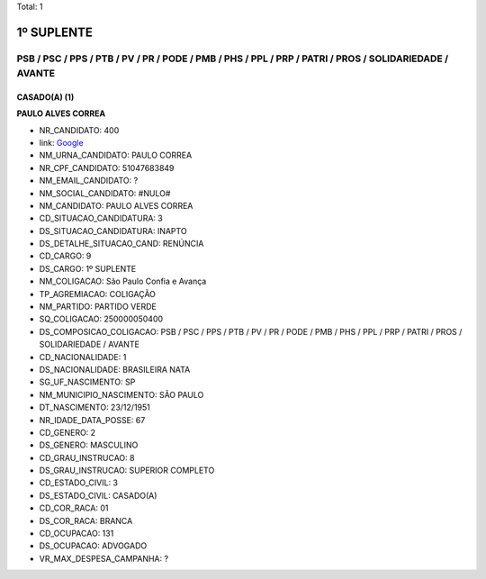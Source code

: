 Total: 1

1º SUPLENTE
===========

PSB / PSC / PPS / PTB / PV / PR / PODE / PMB / PHS / PPL / PRP / PATRI / PROS / SOLIDARIEDADE / AVANTE
------------------------------------------------------------------------------------------------------

CASADO(A) (1)
.............

**PAULO ALVES CORREA**

- NR_CANDIDATO: 400
- link: `Google <https://www.google.com/search?q=PAULO+ALVES+CORREA>`_
- NM_URNA_CANDIDATO: PAULO CORREA
- NR_CPF_CANDIDATO: 51047683849
- NM_EMAIL_CANDIDATO: ?
- NM_SOCIAL_CANDIDATO: #NULO#
- NM_CANDIDATO: PAULO ALVES CORREA
- CD_SITUACAO_CANDIDATURA: 3
- DS_SITUACAO_CANDIDATURA: INAPTO
- DS_DETALHE_SITUACAO_CAND: RENÚNCIA
- CD_CARGO: 9
- DS_CARGO: 1º SUPLENTE
- NM_COLIGACAO: São Paulo Confia e Avança
- TP_AGREMIACAO: COLIGAÇÃO
- NM_PARTIDO: PARTIDO VERDE
- SQ_COLIGACAO: 250000050400
- DS_COMPOSICAO_COLIGACAO: PSB / PSC / PPS / PTB / PV / PR / PODE / PMB / PHS / PPL / PRP / PATRI / PROS / SOLIDARIEDADE / AVANTE
- CD_NACIONALIDADE: 1
- DS_NACIONALIDADE: BRASILEIRA NATA
- SG_UF_NASCIMENTO: SP
- NM_MUNICIPIO_NASCIMENTO: SÃO PAULO
- DT_NASCIMENTO: 23/12/1951
- NR_IDADE_DATA_POSSE: 67
- CD_GENERO: 2
- DS_GENERO: MASCULINO
- CD_GRAU_INSTRUCAO: 8
- DS_GRAU_INSTRUCAO: SUPERIOR COMPLETO
- CD_ESTADO_CIVIL: 3
- DS_ESTADO_CIVIL: CASADO(A)
- CD_COR_RACA: 01
- DS_COR_RACA: BRANCA
- CD_OCUPACAO: 131
- DS_OCUPACAO: ADVOGADO
- VR_MAX_DESPESA_CAMPANHA: ?

